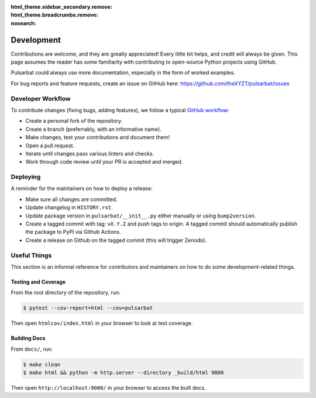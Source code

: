 :html_theme.sidebar_secondary.remove:
:html_theme.breadcrumbs.remove:
:nosearch:

===========
Development
===========

Contributions are welcome, and they are greatly appreciated! Every little bit helps, and credit will always be given. This page assumes the reader has some familiarity with contributing to open-source Python projects using GitHub.

Pulsarbat could always use more documentation, especially in the form of worked examples.

For bug reports and feature requests, create an issue on GitHub here: https://github.com/theXYZT/pulsarbat/issues


Developer Workflow
------------------

To contribute changes (fixing bugs, adding features), we follow a typical `GitHub workflow <https://docs.github.com/en/get-started/quickstart/github-flow>`_:

* Create a personal fork of the repository.
* Create a branch (preferrably, with an informative name).
* Make changes, test your contributions and document them!
* Open a pull request.
* Iterate until changes pass various linters and checks.
* Work through code review until your PR is accepted and merged.


Deploying
---------

A reminder for the maintainers on how to deploy a release:

* Make sure all changes are committed.
* Update changelog in ``HISTORY.rst``.
* Update package version in ``pulsarbat/__init__.py`` either manually or
  using ``bump2version``.
* Create a tagged commit with tag: ``vX.Y.Z`` and push tags to origin.
  A tagged commit should automatically publish the package to PyPI via
  Github Actions.
* Create a release on Github on the tagged commit (this will trigger Zenodo).


Useful Things
-------------

This section is an informal reference for contributors and maintainers on how
to do some development-related things.

Testing and Coverage
^^^^^^^^^^^^^^^^^^^^

From the root directory of the repository, run:

.. code-block:: console

    $ pytest --cov-report=html --cov=pulsarbat

Then open ``htmlcov/index.html`` in your browser to look at test coverage.

Building Docs
^^^^^^^^^^^^^

From ``docs/``, run:

.. code-block:: console

    $ make clean
    $ make html && python -m http.server --directory _build/html 9000

Then open ``http://localhost:9000/`` in your browser to access the built docs.
